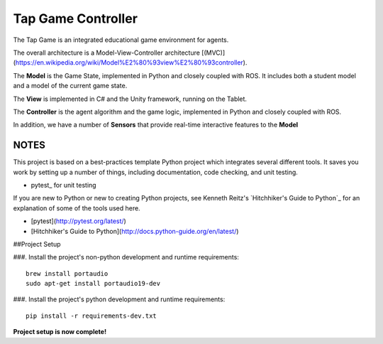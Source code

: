 Tap Game Controller
=========================

The Tap Game is an integrated educational game environment for agents.

The overall architecture is a Model-View-Controller architecture [(MVC)](https://en.wikipedia.org/wiki/Model%E2%80%93view%E2%80%93controller).

The **Model** is the Game State, implemented in Python and closely coupled with ROS. It includes both a student model and a model of the current game state.

The **View** is implemented in C# and the Unity framework, running on the Tablet.

The **Controller** is the agent algorithm and the game logic, implemented in Python and closely coupled with ROS.

In addition, we have a number of **Sensors** that provide real-time interactive features to the **Model**

NOTES
--------------

This project is based on a best-practices template Python project which integrates several different tools. It saves you work by setting up a number of things, including documentation, code checking, and unit testing.

* pytest_ for unit testing

If you are new to Python or new to creating Python projects, see Kenneth Reitz's `Hitchhiker's Guide to Python`_ for an explanation of some of the tools used here.

- [pytest](http://pytest.org/latest/)
- [Hitchhiker's Guide to Python](http://docs.python-guide.org/en/latest/)

##Project Setup

###. Install the project's non-python development and runtime requirements::

	brew install portaudio
	sudo apt-get install portaudio19-dev

###. Install the project's python development and runtime requirements::

        pip install -r requirements-dev.txt

**Project setup is now complete!**
